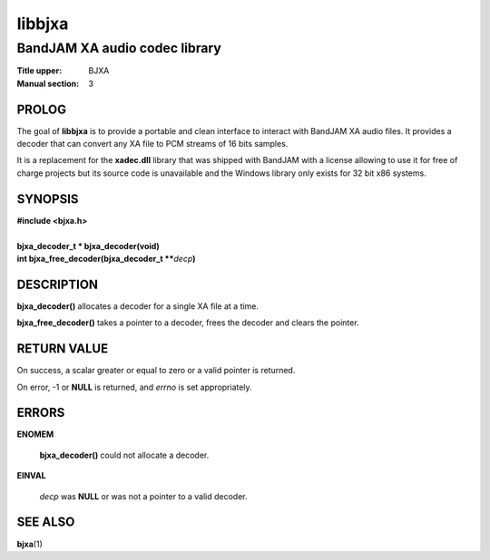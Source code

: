 .. Copyright (C) 2018  Dridi Boukelmoune
..
.. This program is free software: you can redistribute it and/or modify
.. it under the terms of the GNU General Public License as published by
.. the Free Software Foundation, either version 3 of the License, or
.. (at your option) any later version.
..
.. This program is distributed in the hope that it will be useful,
.. but WITHOUT ANY WARRANTY; without even the implied warranty of
.. MERCHANTABILITY or FITNESS FOR A PARTICULAR PURPOSE.  See the
.. GNU General Public License for more details.
..
.. You should have received a copy of the GNU General Public License
.. along with this program.  If not, see <http://www.gnu.org/licenses/>.

=======
libbjxa
=======

------------------------------
BandJAM XA audio codec library
------------------------------

:Title upper: BJXA
:Manual section: 3

PROLOG
======

The goal of **libbjxa** is to provide a portable and clean interface to
interact with BandJAM XA audio files. It provides a decoder that can convert
any XA file to PCM streams of 16 bits samples.

It is a replacement for the **xadec.dll** library that was shipped with
BandJAM with a license allowing to use it for free of charge projects but its
source code is unavailable and the Windows library only exists for 32 bit x86
systems.

SYNOPSIS
========

| **#include <bjxa.h>**
|
| **bjxa_decoder_t * bjxa_decoder(void)**
| **int bjxa_free_decoder(bjxa_decoder_t \*\***\ *decp*\ **)**

DESCRIPTION
===========

**bjxa_decoder()** allocates a decoder for a single XA file at a time.

**bjxa_free_decoder()** takes a pointer to a decoder, frees the decoder and
clears the pointer.

RETURN VALUE
============

On success, a scalar greater or equal to zero or a valid pointer is returned.

On error, -1 or **NULL** is returned, and *errno* is set appropriately.

ERRORS
======

**ENOMEM**

	**bjxa_decoder()** could not allocate a decoder.

**EINVAL**

	*decp* was **NULL** or was not a pointer to a valid decoder.

SEE ALSO
========

**bjxa**\(1)
